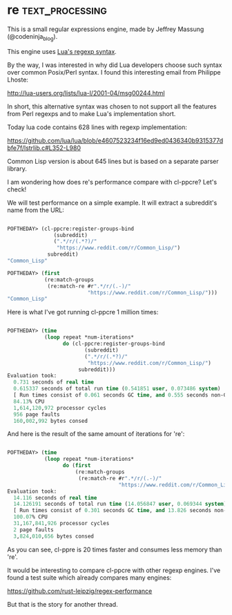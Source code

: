 * re :text_processing:

This is a small regular expressions engine, made by Jeffrey Massung
(@codeninja_blog).

This engine uses [[http://www.lua.org/pil/20.2.html][Lua's regexp syntax]].

By the way, I was interested in why did Lua developers choose such syntax
over common Posix/Perl syntax. I found this interesting email from 
Philippe Lhoste:

http://lua-users.org/lists/lua-l/2001-04/msg00244.html

In short, this alternative syntax was chosen to not support all the
features from Perl regexps and to make Lua's implementation short.

Today lua code contains 628 lines with regexp implementation:

https://github.com/lua/lua/blob/e4607523234f16ed9ed0436340b9315377dbfe7f/lstrlib.c#L352-L980

Common Lisp version is about 645 lines but is based on a separate
parser library.

I am wondering how does re's performance compare with cl-ppcre? Let's check!

We will test performance on a simple example. It will extract a
subreddit's name from the URL:

#+BEGIN_SRC lisp

POFTHEDAY> (cl-ppcre:register-groups-bind
               (subreddit)
               (".*/r/(.*?)/"
                "https://www.reddit.com/r/Common_Lisp/")
             subreddit)
"Common_Lisp"

POFTHEDAY> (first
            (re:match-groups
             (re:match-re #r".*/r/(.-)/"
                          "https://www.reddit.com/r/Common_Lisp/")))
"Common_Lisp"

#+END_SRC

Here is what I've got running cl-ppcre 1 million times:

#+BEGIN_SRC lisp

POFTHEDAY> (time
            (loop repeat *num-iterations*
                  do (cl-ppcre:register-groups-bind
                         (subreddit)
                         (".*/r/(.*?)/"
                          "https://www.reddit.com/r/Common_Lisp/")
                       subreddit)))
Evaluation took:
  0.731 seconds of real time
  0.615337 seconds of total run time (0.541851 user, 0.073486 system)
  [ Run times consist of 0.061 seconds GC time, and 0.555 seconds non-GC time. ]
  84.13% CPU
  1,614,120,972 processor cycles
  956 page faults
  160,002,992 bytes consed

#+END_SRC

And here is the result of the same amount of iterations for 're':

#+BEGIN_SRC lisp

POFTHEDAY> (time
            (loop repeat *num-iterations*
                  do (first
                      (re:match-groups
                       (re:match-re #r".*/r/(.-)/"
                                    "https://www.reddit.com/r/Common_Lisp/")))))
Evaluation took:
  14.116 seconds of real time
  14.126191 seconds of total run time (14.056847 user, 0.069344 system)
  [ Run times consist of 0.301 seconds GC time, and 13.826 seconds non-GC time. ]
  100.07% CPU
  31,167,841,926 processor cycles
  2 page faults
  3,824,010,656 bytes consed

#+END_SRC

As you can see, cl-ppre is 20 times faster and consumes less memory than 're'.

It would be interesting to compare cl-ppcre with other regexp
engines. I've found a test suite which already compares many engines:

https://github.com/rust-leipzig/regex-performance

But that is the story for another thread.



